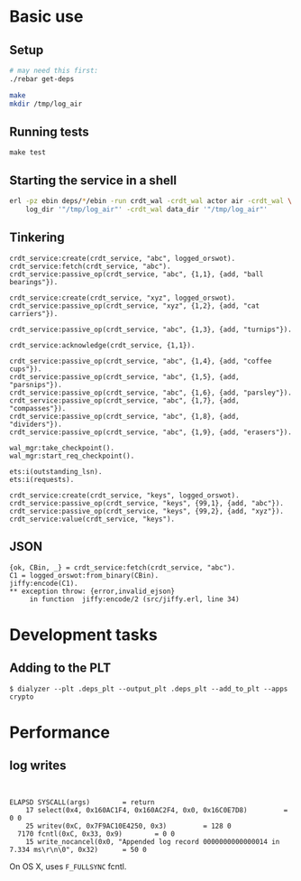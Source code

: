 * Basic use
** Setup
#+BEGIN_SRC sh
# may need this first:
./rebar get-deps

make
mkdir /tmp/log_air
#+END_SRC

** Running tests
: make test

** Starting the service in a shell
#+BEGIN_SRC sh
erl -pz ebin deps/*/ebin -run crdt_wal -crdt_wal actor air -crdt_wal \
    log_dir '"/tmp/log_air"' -crdt_wal data_dir '"/tmp/log_air"'
#+END_SRC

** Tinkering
#+BEGIN_EXAMPLE
crdt_service:create(crdt_service, "abc", logged_orswot).
crdt_service:fetch(crdt_service, "abc").
crdt_service:passive_op(crdt_service, "abc", {1,1}, {add, "ball bearings"}).

crdt_service:create(crdt_service, "xyz", logged_orswot).
crdt_service:passive_op(crdt_service, "xyz", {1,2}, {add, "cat carriers"}).

crdt_service:passive_op(crdt_service, "abc", {1,3}, {add, "turnips"}).

crdt_service:acknowledge(crdt_service, {1,1}).

crdt_service:passive_op(crdt_service, "abc", {1,4}, {add, "coffee cups"}).
crdt_service:passive_op(crdt_service, "abc", {1,5}, {add, "parsnips"}).
crdt_service:passive_op(crdt_service, "abc", {1,6}, {add, "parsley"}).
crdt_service:passive_op(crdt_service, "abc", {1,7}, {add, "compasses"}).
crdt_service:passive_op(crdt_service, "abc", {1,8}, {add, "dividers"}).
crdt_service:passive_op(crdt_service, "abc", {1,9}, {add, "erasers"}).

wal_mgr:take_checkpoint().
wal_mgr:start_req_checkpoint().

ets:i(outstanding_lsn).
ets:i(requests).
#+END_EXAMPLE

#+BEGIN_EXAMPLE
crdt_service:create(crdt_service, "keys", logged_orswot).
crdt_service:passive_op(crdt_service, "keys", {99,1}, {add, "abc"}).
crdt_service:passive_op(crdt_service, "keys", {99,2}, {add, "xyz"}).
crdt_service:value(crdt_service, "keys").
#+END_EXAMPLE

** JSON

#+BEGIN_EXAMPLE
{ok, CBin, _} = crdt_service:fetch(crdt_service, "abc").
C1 = logged_orswot:from_binary(CBin).
jiffy:encode(C1).
** exception throw: {error,invalid_ejson}
     in function  jiffy:encode/2 (src/jiffy.erl, line 34)
#+END_EXAMPLE

* Development tasks

** Adding to the PLT
: $ dialyzer --plt .deps_plt --output_plt .deps_plt --add_to_plt --apps crypto

* Performance

** log writes

: 

#+BEGIN_EXAMPLE
 ELAPSD SYSCALL(args) 		 = return
     17 select(0x4, 0x160AC1F4, 0x160AC2F4, 0x0, 0x16C0E7D8)		 = 0 0
     25 writev(0xC, 0x7F9AC10E4250, 0x3)		 = 128 0
   7170 fcntl(0xC, 0x33, 0x9)		 = 0 0
     15 write_nocancel(0x0, "Appended log record 0000000000000014 in 7.334 ms\r\n\0", 0x32)		 = 50 0
#+END_EXAMPLE

On OS X, uses =F_FULLSYNC= fcntl.
